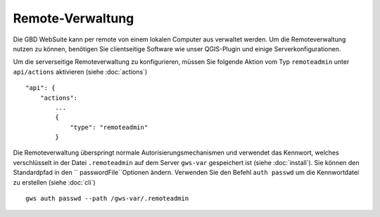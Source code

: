 Remote-Verwaltung
=================

Die GBD WebSuite kann per remote von einem lokalen Computer aus verwaltet werden. Um die Remoteverwaltung nutzen zu können, benötigen Sie clientseitige Software wie unser QGIS-Plugin und einige Serverkonfigurationen.

Um die serverseitige Remoteverwaltung zu konfigurieren, müssen Sie folgende Aktion vom Typ ``remoteadmin`` unter ``api/actions`` aktivieren (siehe :doc:`actions`) ::

    "api": {
        "actions":
            ...
            {
                "type": "remoteadmin"
            }


Die Remoteverwaltung überspringt normale Autorisierungsmechanismen und verwendet das Kennwort, welches verschlüsselt in der Datei ``.remoteadmin`` auf dem Server ``gws-var`` gespeichert ist (siehe :doc:`install`). Sie können den Standardpfad in den `` passwordFile``Optionen ändern. Verwenden Sie den Befehl  ``auth passwd`` um die Kennwortdatei zu erstellen (siehe :doc:`cli`) ::

    gws auth passwd --path /gws-var/.remoteadmin
